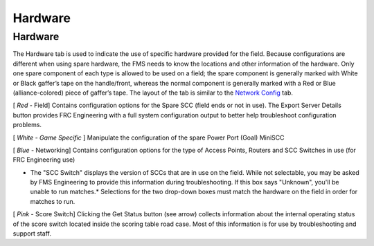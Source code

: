 Hardware
========

Hardware
--------

.. image:: images/hardware-0.png

.. image:: images/hardware-1.png

The Hardware tab is used to indicate the use of specific hardware provided for the field. Because configurations are different when using spare hardware, the FMS needs to know the locations and other information of the hardware. Only one spare component of each type is allowed to be used on a field; the spare component is generally marked with White or Black gaffer’s tape on the handle/front, whereas the normal component is generally marked with a Red or Blue (alliance-colored) piece of gaffer’s tape. The layout of the tab is similar to the `Network Config <../../eventmanager/l/607919-network-config>`_ tab.

[ *Red* - Field] Contains configuration options for the Spare SCC (field ends or not in use). The Export Server Details button provides FRC Engineering with a full system configuration output to better help troubleshoot configuration problems.

[ *White - Game Specific* ] Manipulate the configuration of the spare Power Port (Goal) MiniSCC

[ *Blue* - Networking] Contains configuration options for the type of Access Points, Routers and SCC Switches in use (for FRC Engineering use)

* The "SCC Switch" displays the version of SCCs that are in use on the field. While not selectable, you may be asked by FMS Engineering to provide this information during troubleshooting. If this box says "Unknown", you'll be unable to run matches.* Selections for the two drop-down boxes must match the hardware on the field in order for matches to run.

[ *Pink* - Score Switch] Clicking the Get Status button (see arrow) collects information about the internal operating status of the score switch located inside the scoring table road case. Most of this information is for use by troubleshooting and support staff.

